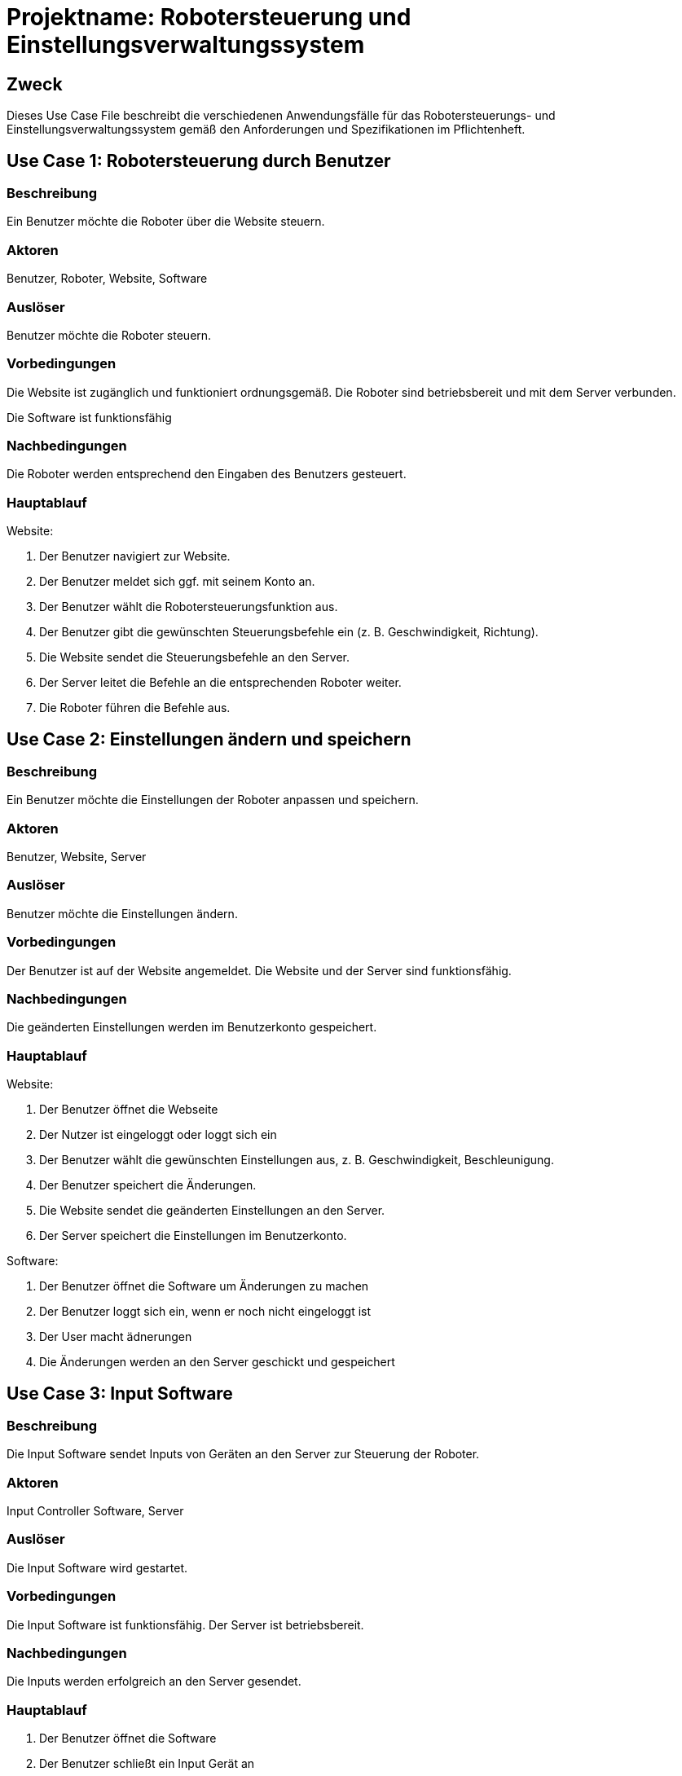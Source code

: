 
= Projektname: Robotersteuerung und Einstellungsverwaltungssystem

== Zweck
Dieses Use Case File beschreibt die verschiedenen Anwendungsfälle für das Robotersteuerungs- und Einstellungsverwaltungssystem gemäß den Anforderungen und Spezifikationen im Pflichtenheft.

== Use Case 1: Robotersteuerung durch Benutzer

=== Beschreibung
Ein Benutzer möchte die Roboter über die Website steuern.

=== Aktoren
Benutzer, Roboter, Website, Software

=== Auslöser
Benutzer möchte die Roboter steuern.

=== Vorbedingungen

Die Website ist zugänglich und funktioniert ordnungsgemäß.
Die Roboter sind betriebsbereit und mit dem Server verbunden.

Die Software ist funktionsfähig

=== Nachbedingungen
Die Roboter werden entsprechend den Eingaben des Benutzers gesteuert.

=== Hauptablauf

Website:

1. Der Benutzer navigiert zur Website.
2. Der Benutzer meldet sich ggf. mit seinem Konto an.
3. Der Benutzer wählt die Robotersteuerungsfunktion aus.
4. Der Benutzer gibt die gewünschten Steuerungsbefehle ein (z. B. Geschwindigkeit, Richtung).
5. Die Website sendet die Steuerungsbefehle an den Server.
6. Der Server leitet die Befehle an die entsprechenden Roboter weiter.
7. Die Roboter führen die Befehle aus.

== Use Case 2: Einstellungen ändern und speichern

=== Beschreibung
Ein Benutzer möchte die Einstellungen der Roboter anpassen und speichern.

=== Aktoren
Benutzer, Website, Server

=== Auslöser
Benutzer möchte die Einstellungen ändern.

=== Vorbedingungen

Der Benutzer ist auf der Website angemeldet.
Die Website und der Server sind funktionsfähig.

=== Nachbedingungen
Die geänderten Einstellungen werden im Benutzerkonto gespeichert.

=== Hauptablauf

Website:

1. Der Benutzer öffnet die Webseite
2. Der Nutzer ist eingeloggt oder loggt sich ein
3. Der Benutzer wählt die gewünschten Einstellungen aus, z. B. Geschwindigkeit, Beschleunigung.
4. Der Benutzer speichert die Änderungen.
5. Die Website sendet die geänderten Einstellungen an den Server.
6. Der Server speichert die Einstellungen im Benutzerkonto.

Software:

1. Der Benutzer öffnet die Software um Änderungen zu machen
2. Der Benutzer loggt sich ein, wenn er noch nicht eingeloggt ist
3. Der User macht ädnerungen
4. Die Änderungen werden an den Server geschickt und gespeichert

== Use Case 3: Input Software

=== Beschreibung
Die Input Software sendet Inputs von Geräten an den Server zur Steuerung der Roboter.

=== Aktoren
Input Controller Software, Server

=== Auslöser
Die Input Software wird gestartet.

=== Vorbedingungen

Die Input Software ist funktionsfähig.
Der Server ist betriebsbereit.

=== Nachbedingungen
Die Inputs werden erfolgreich an den Server gesendet.

=== Hauptablauf

1. Der Benutzer öffnet die Software
2. Der Benutzer schließt ein Input Gerät an
3. Der Nutzer macht Inputs
4. Die Software sendet die Inputs and den Server weiter
5. Falls alles funktioniert sollte der Roboter die Befehle ausführen